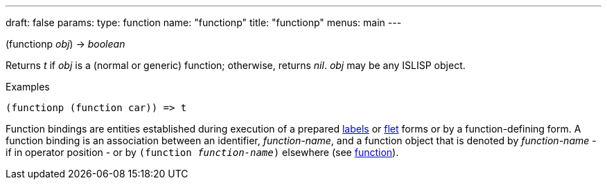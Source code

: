 ---
draft: false
params:
    type: function
    name: "functionp"
title: "functionp"
menus: main
---

[.lisp-definition]
--
(functionp _obj_) -> _boolean_
--

Returns _t_ if _obj_ is a (normal or generic) function; otherwise, returns _nil_. _obj_ may be any ISLISP object.

.Examples
[lisp]
----
(functionp (function car)) => t
----

Function bindings are entities established during execution of a prepared link:../labels[labels] or link:../flet[flet] forms or by a function-defining form.
A function binding is an association between an identifier, _function-name_, and a function object that is denoted by _function-name_ - if in operator position - or by `(function _function-name_)` elsewhere (see link:../function[function]).
